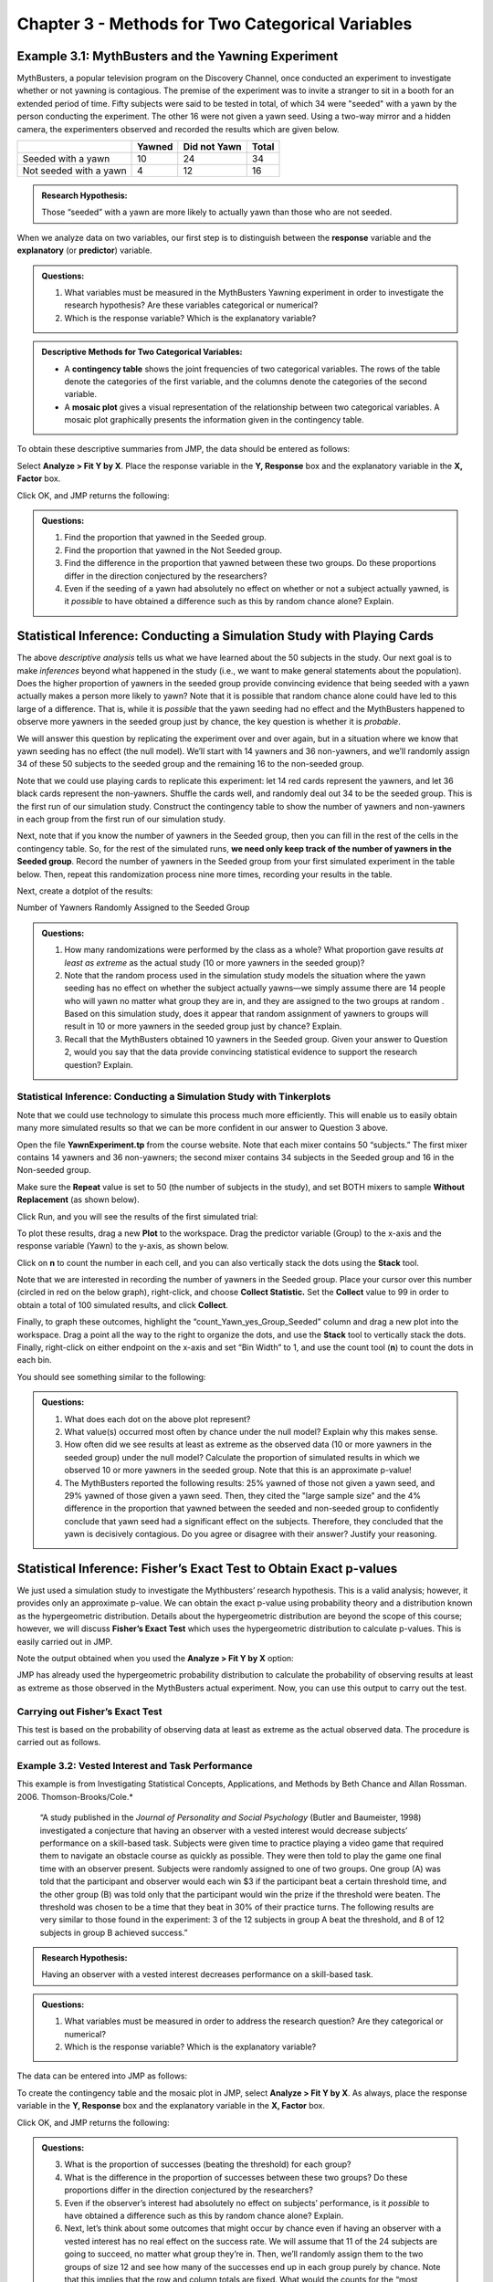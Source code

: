 Chapter 3 - Methods for Two Categorical Variables
=================================================

Example 3.1: MythBusters and the Yawning Experiment
---------------------------------------------------

MythBusters, a popular television program on the Discovery Channel, once
conducted an experiment to investigate whether or not yawning is
contagious. The premise of the experiment was to invite a stranger to
sit in a booth for an extended period of time. Fifty subjects were said
to be tested in total, of which 34 were "seeded" with a yawn by the
person conducting the experiment. The other 16 were not given a yawn
seed. Using a two-way mirror and a hidden camera, the experimenters
observed and recorded the results which are given below.

+--------------------------+----------+----------------+---------+
|                          | Yawned   | Did not Yawn   | Total   |
+==========================+==========+================+=========+
| Seeded with a yawn       | 10       | 24             | 34      |
+--------------------------+----------+----------------+---------+
| Not seeded with a yawn   | 4        | 12             | 16      |
+--------------------------+----------+----------------+---------+

.. admonition:: Research Hypothesis: 

   Those “seeded” with a yawn are more likely to actually yawn than those who are not seeded.

When we analyze data on two variables, our first step is to distinguish
between the **response** variable and the **explanatory** (or
**predictor**) variable.

.. glossary::

    Response variable: 
         The **response variable** is the outcome variable on which comparisons are made.
    Explanatory (or Predictor) variable:
         The **expanatory variable** defines the groups to be compared.


.. admonition:: Questions:

    1. What variables must be measured in the MythBusters Yawning experiment
       in order to investigate the research hypothesis? Are these variables
       categorical or numerical?

    2. Which is the response variable? Which is the explanatory variable?

.. admonition:: Descriptive Methods for Two Categorical Variables:

      - A **contingency table** shows the joint frequencies of two categorical
        variables. The rows of the table denote the categories of the first
        variable, and the columns denote the categories of the second variable.

      - A **mosaic plot** gives a visual representation of the relationship
        between two categorical variables. A mosaic plot graphically presents
        the information given in the contingency table.

To obtain these descriptive summaries from JMP, the data should be
entered as follows:

|image300|

Select **Analyze > Fit Y by X**. Place the response variable in the **Y,
Response** box and the explanatory variable in the **X, Factor** box.

|image301|

Click OK, and JMP returns the following:

+----+------------+
|    | |image302|   |
+====+============+
+----+------------+

.. admonition:: Questions:

    1. Find the proportion that yawned in the Seeded group.

    2. Find the proportion that yawned in the Not Seeded group.

    3. Find the difference in the proportion that yawned between these two
       groups. Do these proportions differ in the direction conjectured by
       the researchers?

    4. Even if the seeding of a yawn had absolutely no effect on whether or
       not a subject actually yawned, is it *possible* to have obtained a
       difference such as this by random chance alone? Explain.

Statistical Inference: Conducting a Simulation Study with Playing Cards
-----------------------------------------------------------------------

The above *descriptive analysis* tells us what we have learned about
the 50 subjects in the study. Our next goal is to make *inferences*
beyond what happened in the study (i.e., we want to make general
statements about the population). Does the higher proportion of
yawners in the seeded group provide convincing evidence that being
seeded with a yawn actually makes a person more likely to yawn? Note
that it is possible that random chance alone could have led to this
large of a difference. That is, while it is *possible* that the yawn
seeding had no effect and the MythBusters happened to observe more
yawners in the seeded group just by chance, the key question is
whether it is *probable*.

We will answer this question by replicating the experiment over and
over again, but in a situation where we know that yawn seeding has no
effect (the null model). We’ll start with 14 yawners and 36
non-yawners, and we’ll randomly assign 34 of these 50 subjects to the
seeded group and the remaining 16 to the non-seeded group.

Note that we could use playing cards to replicate this experiment:
let 14 red cards represent the yawners, and let 36 black cards
represent the non-yawners. Shuffle the cards well, and randomly deal
out 34 to be the seeded group. This is the first run of our
simulation study. Construct the contingency table to show the number
of yawners and non-yawners in each group from the first run of our
simulation study.

|image3044|

Next, note that if you know the number of yawners in the Seeded group,
then you can fill in the rest of the cells in the contingency table. So,
for the rest of the simulated runs, **we need only keep track of the
number of yawners in the Seeded group**. Record the number of yawners in
the Seeded group from your first simulated experiment in the table
below. Then, repeat this randomization process nine more times,
recording your results in the table.

|image3045|

Next, create a dotplot of the results:

|image3046|

Number of Yawners Randomly Assigned to the Seeded Group

.. admonition:: Questions:

    1. How many randomizations were performed by the class as a whole? What
       proportion gave results *at least as extreme* as the actual study (10
       or more yawners in the seeded group)?

    2. Note that the random process used in the simulation study models the
       situation where the yawn seeding has no effect on whether the subject
       actually yawns—we simply assume there are 14 people who will yawn no
       matter what group they are in, and they are assigned to the two
       groups at random . Based on this simulation study, does it appear
       that random assignment of yawners to groups will result in 10 or more
       yawners in the seeded group just by chance? Explain.

    3. Recall that the MythBusters obtained 10 yawners in the Seeded group.
       Given your answer to Question 2, would you say that the data provide
       convincing statistical evidence to support the research question?
       Explain.

Statistical Inference: Conducting a Simulation Study with Tinkerplots
+++++++++++++++++++++++++++++++++++++++++++++++++++++++++++++++++++++

Note that we could use technology to simulate this process much more
efficiently. This will enable us to easily obtain many more simulated
results so that we can be more confident in our answer to Question 3
above.

Open the file **YawnExperiment.tp** from the course website. Note that
each mixer contains 50 “subjects.” The first mixer contains 14 yawners
and 36 non-yawners; the second mixer contains 34 subjects in the Seeded
group and 16 in the Non-seeded group.

Make sure the **Repeat** value is set to 50 (the number of subjects in
the study), and set BOTH mixers to sample **Without Replacement** (as
shown below).

|image304|

Click Run, and you will see the results of the first simulated trial:

|image305|

To plot these results, drag a new **Plot** to the workspace. Drag the
predictor variable (Group) to the x-axis and the response variable
(Yawn) to the y-axis, as shown below.

|image306|

Click on **n** to count the number in each cell, and you can also
vertically stack the dots using the **Stack** tool.

Note that we are interested in recording the number of yawners in the
Seeded group. Place your cursor over this number (circled in red on the
below graph), right-click, and choose **Collect Statistic.** Set the
**Collect** value to 99 in order to obtain a total of 100 simulated
results, and click **Collect**.

|image307|

Finally, to graph these outcomes, highlight the
“count\_Yawn\_yes\_Group\_Seeded” column and drag a new plot into the
workspace. Drag a point all the way to the right to organize the dots,
and use the **Stack** tool to vertically stack the dots. Finally,
right-click on either endpoint on the x-axis and set “Bin Width” to 1,
and use the count tool (**n**) to count the dots in each bin.

You should see something similar to the following:

|image308|

.. admonition:: Questions:

    1. What does each dot on the above plot represent?

    2. What value(s) occurred most often by chance under the null model?
       Explain why this makes sense.

    3. How often did we see results at least as extreme as the observed data
       (10 or more yawners in the seeded group) under the null model?
       Calculate the proportion of simulated results in which we observed 10
       or more yawners in the seeded group. Note that this is an approximate
       p-value!

    4. The MythBusters reported the following results: 25% yawned of those
       not given a yawn seed, and 29% yawned of those given a yawn seed.
       Then, they cited the "large sample size" and the 4% difference in the
       proportion that yawned between the seeded and non-seeded group to
       confidently conclude that yawn seed had a significant effect on the
       subjects. Therefore, they concluded that the yawn is decisively
       contagious. Do you agree or disagree with their answer? Justify your
       reasoning.

Statistical Inference: Fisher’s Exact Test to Obtain Exact p-values
-------------------------------------------------------------------

We just used a simulation study to investigate the Mythbusters’
research hypothesis. This is a valid analysis; however, it provides
only an approximate p-value. We can obtain the exact p-value using
probability theory and a distribution known as the hypergeometric
distribution. Details about the hypergeometric distribution are
beyond the scope of this course; however, we will discuss **Fisher’s
Exact Test** which uses the hypergeometric distribution to calculate
p-values. This is easily carried out in JMP.

Note the output obtained when you used the **Analyze > Fit Y by X**
option:

|image309|

JMP has already used the hypergeometric probability distribution to
calculate the probability of observing results at least as extreme as
those observed in the MythBusters actual experiment. Now, you can use
this output to carry out the test.

Carrying out Fisher’s Exact Test
++++++++++++++++++++++++++++++++

This test is based on the probability of observing data at least as
extreme as the actual observed data. The procedure is carried out as
follows.

|image3047|

Example 3.2: Vested Interest and Task Performance
+++++++++++++++++++++++++++++++++++++++++++++++++

This example is from Investigating Statistical Concepts, Applications,
and Methods by Beth Chance and Allan Rossman. 2006.
Thomson-Brooks/Cole.*

    “A study published in the *Journal of Personality and Social Psychology*
    (Butler and Baumeister, 1998) investigated a conjecture that having an
    observer with a vested interest would decrease subjects’ performance on
    a skill-based task. Subjects were given time to practice playing a video
    game that required them to navigate an obstacle course as quickly as
    possible. They were then told to play the game one final time with an
    observer present. Subjects were randomly assigned to one of two groups.
    One group (A) was told that the participant and observer would each win
    $3 if the participant beat a certain threshold time, and the other group
    (B) was told only that the participant would win the prize if the
    threshold were beaten. The threshold was chosen to be a time that they
    beat in 30% of their practice turns. The following results are very
    similar to those found in the experiment: 3 of the 12 subjects in group
    A beat the threshold, and 8 of 12 subjects in group B achieved success.”

|image3048|

.. admonition:: Research Hypothesis: 

    Having an observer with a vested interest decreases performance on a skill-based task.

.. admonition:: Questions:

    1. What variables must be measured in order to address the research
       question? Are they categorical or numerical?

    2. Which is the response variable? Which is the explanatory variable?

The data can be entered into JMP as follows:

|image3010|

To create the contingency table and the mosaic plot in JMP, select
**Analyze > Fit Y by X**. As always, place the response variable in
the **Y, Response** box and the explanatory variable in the **X,
Factor** box.

|image3011|

Click OK, and JMP returns the following:

|image3049|

.. admonition:: Questions:

    3. What is the proportion of successes (beating the threshold) for each
       group?

    4. What is the difference in the proportion of successes between these
       two groups? Do these proportions differ in the direction conjectured
       by the researchers?

    5. Even if the observer’s interest had absolutely no effect on subjects’
       performance, is it *possible* to have obtained a difference such as
       this by random chance alone? Explain.

    6. Next, let’s think about some outcomes that might occur by chance even
       if having an observer with a vested interest has no real effect on
       the success rate. We will assume that 11 of the 24 subjects are going
       to succeed, no matter what group they’re in. Then, we’ll randomly
       assign them to the two groups of size 12 and see how many of the
       successes end up in each group purely by chance. Note that this
       implies that the row and column totals are fixed. What would the
       counts for the “most extreme” table look like in this case? That is,
       what possible outcome would give us the most convincing evidence in
       support of the research hypothesis?

    |image3012|

    7. Give a few more examples of tables that are *more extreme* than the
       observed data but not *as extreme* as the “most extreme” table shown
       above.

    +-------------+-------------+-------------+
    | |image3013|   | |image3014|   | |image3015|   |
    +=============+=============+=============+
    +-------------+-------------+-------------+

Keep in mind that a p-value is always the probability of seeing
results at least as extreme as the observed data. So, JMP uses what is
known as the hypergeometric distribution to find the probability of
seeing the observed data table and EACH table that is more extreme,
assuming that there is no difference in the two groups being compared.
The sum of these probabilities is the p-value from Fisher’s exact
test.

Fisher’s Exact Test to Obtain Exact p-values
____________________________________________

|image3050|


Example 3.3: Claritin and Nervousness
+++++++++++++++++++++++++++++++++++++

An advertisement by the Schering Corporation in 1999 for the allergy
drug Claritin mentioned that in a pediatric randomized clinical trial,
symptoms of nervousness were shown by 4 of 188 patients on Claritin
and 2 of 262 patients taking a placebo.

.. admonition:: Research Hypothesis: 

    The proportion who experience nervousness is *greater* for those who take Claritin than for those who take the placebo.

The data can be found in the file **Claritin.JMP**.

|image3017|

.. admonition:: Questions:

    1. What variables must be measured in order to address the research
       hypothesis?

    2. Which is the response variable? Which is the explanatory variable?

    3. Fill in the following contingency table based on the data table from
       JMP.

    |image3051|

    4. Find the proportion that experience nervousness in each group.

Next, use JMP to carry out Fisher’s Exact Test for these data.

|image3052|

Observational Studies vs. Designed Experiments
++++++++++++++++++++++++++++++++++++++++++++++

Reconsider the “Vested Interest and Task Performance” example.  Fisher’s exact
test provided evidence that the proportion of successes was in fact smaller for
the vested interest group (p-value = .0498). Now, the question is this: can we
conclude that having a vested interest really is the *cause* of the decreased
performance?

The answer to this question lies in whether the experiment itself was a
designed experiment or an observational study.


.. glossary:: 

    Observational Study
        An ***observational study*** involves collecting and analyzing data *without randomly* assigning treatments to experimental units.
    Designed Experiment
        On the other hand, in a ***designed experiment***, a treatment is *randomly* imposed on individual subjects in order to observe whether the treatment causes a change in the response.

.. admonition:: Key statistical idea:

    The random assignment of treatments used by researchers in a designed
    experiment should balance out between the treatment groups any other factors
    that might be related to the response variable. Therefore, designed
    experiments *can* be used to establish a cause-and-effect relationship (as
    long as the p-value is small).

    On the other hand, observational studies establish only that an association
    exists between the predictor and response variable. With observational
    studies, it is always possible that there are other lurking variables not
    controlled for in the study that may be impacting the response. Since we
    can’t be certain these other factors are balanced out between treatment
    groups, it is possible that these other factors could explain the difference
    between treatment groups.

Note that the “Vested Interest and Task Performance” study is an example
of a designed experiment since participants were randomly assigned to
the two groups. We were trying to show that having a vested interest
*caused* a decreased task performance. The small p-value rules out
observing the decreased performance in the vested interest group simply
by chance, and the randomization of subjects to treatment groups should
have balanced out any other factors that might explain the difference.
So, the most likely explanation left is that having a vested interest
really is the cause of the decreased task performance.

Example 3.4: Alcoholism and Depression
++++++++++++++++++++++++++++++++++++++

Past research has suggested a high rate of alcoholism in families of patients
with primary unipolar depression. A study of 210 families of females with
primary unipolar depression found that 89 had alcoholism present. A set of 299
control families found 94 present.

.. admonition:: Research Hypothesis: 

    The proportion of families afflicted by alcoholism *differs* depending on whether or not the female in the family had primary unipolar depression.

The data can be found in the file **Depression.JMP**:

|image3018|

To analyze these data, choose **Analyze > Fit Y by X.**

|image3019|

.. admonition:: Questions:

    1. Which is the response variable?

    2. Which is the explanatory variable?

The JMP output is shown below:

|image3020|

|image3021|

.. admonition:: Questions:

    1. Identify the proportion of families with alcoholism in both groups.

    2. Is there evidence that the proportion of families afflicted by
       alcoholism *differs* depending on whether or not the female in the
       family had primary unipolar depression? Use the JMP output to answer
       this question.

    3. Can we say that a female having unipolar depression *causes*
       alcoholism in her family? Explain your reasoning.

Chi-Square Test (Alternative to Fisher’s Exact Test)
----------------------------------------------------

Fisher’s exact test from the previous section can be used for either
upper-tailed, lower-tailed, or two-tailed hypothesis tests for differences in
two proportions. The *Chi-square test* is another procedure we can use to test
for differences between two proportions.  However, this procedure can be used
for **ONLY TWO-SIDED TESTS**!  Consider the data from Example 4.4.

    | H\ :sub:`0`: The proportion of families afflicted by alcoholism is
      the same regardless of whether or
    | not the female in the family suffers from primary unipolar
      depression.

    | H\ :sub:`a`: The proportion of families afflicted by alcoholism
      *differs* depending on whether or not
    | the female in the family suffers from primary unipolar depression.

With the chi-square test, the evidence from our sample will consist of a
*test statistic*, which for this test is given as follows:

.. math::

   \mathrm{Test\,Statistic} = \sum \frac{\left(\mathrm{Observed} - \mathrm{Expected}\right)^2}{\mathrm{Expected}}

.. admonition:: Question: 

    Where do we get the expected counts?

    |image3053|

We can also use JMP to calculate the expected counts, deviances, and
cell contributions to find the test statistic:

|image3022|

.. math::

   \mathrm{Test\,Statistic} = \sum \frac{\left(\mathrm{Observed} - \mathrm{Expected}\right)^2}{\mathrm{Expected}}=

.. admonition:: Questions:

    1. What does it mean when the test statistic is “large”?

    2. At what point does the test statistic provide evidence to support our
       research question?

Find the p-value:
+++++++++++++++++

Recall that the Chi-Square test uses a distribution known as the
chi-square (χ:sup:`2`) distribution. The chi-square distribution
takes on only positive numbers and is a continuous distribution. In
addition, this distribution is indexed by its degrees of freedom (or
df). For this test, this is given by df = (r - 1)(c - 1). When the
null hypothesis is true, the test-statistic follows the chi-square
distribution with df = (r - 1)(c - 1). .

The following graph shows the chi-square distribution with df = 1.
The p-value is found by plotting the chi-square test statistic on
the x-axis and calculating the area under the curve above the test
statistic.

+-------------+----+
| |image3023|   |    |
+=============+====+
+-------------+----+

Note that the output for the chi-square test automatically appears when
you select **Analyze > Fit Y by X.**

|image3054|

.. admonition:: Assumptions behind the Chi-Square Test:

    The chi-square test for independence may be inappropriate for tables with
    very small expected cell frequencies. One rule of thumb suggests that most
    of the expected cell frequencies in the table should be 5 or more;
    otherwise, the chi-square approximation may not be reliable. JMP and most
    other statistical software packages will warn you when the results of the
    chi-square test are suspect.

    Also, each observation in the study can be classified into only one cell
    of the contingency table, and the observations must be independent.

Example 3.5: Mice and Tobacco Smoke
+++++++++++++++++++++++++++++++++++

Ten mice (6–8 weeks old) were randomly assigned to one of two groups;
five were exposed to simulated environmental tobacco smoke for 6 h/day,
5 days/week for 5 months. The other 5 mice were kept in clean air during
this time period. Then, all of the mice were allowed to recover for a
further 4 months in filtered air before being killed for analysis of
lung tumor incidence. The results are shown below.

+-----------+---------+------------+
|           | Tumor   | No tumor   |
+===========+=========+============+
| Treated   | 5       | 0          |
+-----------+---------+------------+
| Control   | 2       | 3          |
+-----------+---------+------------+

.. admonition:: Research hypothesis: 

    The proportion of mice that develop a lung tumor differs between those exposed to tobacco smoke and the control group.

**Step 1: Convert the Research Hypothesis into H\ :sub:`o` and H\ :sub:`a`.**

    H\ :sub:`0`: The proportion of mice that develop a lung tumor when
    exposed to tobacco does not differ from the proportion that develop
    a lung tumor when not exposed to tobacco.

    H\ :sub:`a`: The proportion of mice that develop a lung tumor
    differs between those exposed to tobacco smoke and those not
    exposed.

    Equivalently, we can state the hypotheses as follows:

    H\ :sub:`0`:

    H\ :sub:`a`:

**Step 2: Find the p-value for the data.**

    |image3024|

    p-value from Fisher’s exact test: \_\_\_\_\_\_\_\_\_\_\_\_\_

    p-value from Chi-Square test: \_\_\_\_\_\_\_\_\_\_\_\_\_

.. admonition:: Keep the assumptions behind the chi-square test in mind:

    The chi-square test for independence may be inappropriate for tables with
    very small expected cell frequencies. One rule of thumb suggests that most
    of the expected cell frequencies in the table should be 5 or more;
    otherwise, the chi-square approximation may not be reliable.

    Also, each observation in the study can be classified into only one cell of
    the contingency table, and the observations must be independent.


.. admonition:: Questions:

    1. Do the assumptions behind the chi-square test appear to be met?
       Explain.

    2. Which test should we use – Fisher’s exact or Chi-square? Explain.

**Step 3: Write a conclusion addressing the original research hypothesis.**

Confidence Interval for the Difference in Proportions
-----------------------------------------------------

Recall our conclusion from Example 3.4 after conducting a hypothesis
test: “We have evidence the proportion of families afflicted by
alcoholism differs depending on whether or not the female in the family
had primary unipolar depression.” The next natural question is as
follows: how large is the difference in these proportions?

We can start by finding the difference in these proportions obtained
from the sample:

-  :math:`\hat{\pi}_{\mathrm{Alcoholism|Depression}}` =

-  :math:`\hat{\pi}_{\mathrm{Alcoholism|Control}}` =

-  :math:`\hat{\pi}_{\mathrm{Alcoholism|Depression}}` - :math:`\hat{\pi}_{\mathrm{Alcoholism|Control}}` =

.. admonition:: Task

    Interpret this difference in the sample proportions:

Next, note that when discussing the results of the Alcoholism and
Depression example, we want to make conclusions that allow us to compare
the alcoholism rate in the POPULATION of families of all females
affected by depression versus those who are not. The difference we just
calculated describes the size of the difference in the proportions
obtained in our SAMPLE. To generalize these results to the population,
we must calculate a confidence interval for the risk difference.

To find the confidence interval of interest for the previous example, we
need the following.

Let :math:`\hat{\pi}_1 = \hat{\pi}_{\mathrm{Alcoholism\,Depression}}` 
and :math:`\hat{\pi}_2 = \hat{\pi}_{\mathrm{Alcoholism\|Control}}` .

1. An **ESTIMATE** of the difference in the two proportions (i.e., the risk
   difference): 

   .. math:: \hat{\pi}_1 - \hat{\pi}_2

2. An appropriate **QUANTILE**:

    This confidence interval requires quantiles from the standard normal
    distribution which will vary depending on the level of confidence.

    +-----------------------+---------+--------+--------+
    | Level of Confidence   | 90%     | 95%    | 99%    |
    +=======================+=========+========+========+
    | z-Quantile            | 1.645   | 1.96   | 2.58   |
    +-----------------------+---------+--------+--------+

    For a 95% confidence interval, z-Quantile =

3. The **STANDARD DEVIATION OF THE ESTIMATE** (i.e., the standard error):

    The standard deviation of the difference between two proportions
    is calculated as follows.
    
    .. math::

        \sqrt{\frac{\hat{\pi}_1(1-\hat{\pi}_1)}{n_1} +\frac{\hat{\pi}_2(1-\hat{\pi}_2)}{n_2}} 

The 95% confidence interval for the risk difference is then calculated
as follows:
   .. math:: \hat{\pi}_1 - \hat{\pi}_2 \pm 1.96\sqrt{\frac{\hat{\pi}_1(1-\hat{\pi}_1)}{n_1} +\frac{\hat{\pi}_2(1-\hat{\pi}_2)}{n_2}} 

Note that we could have also reversed the order of the proportions
when finding the difference:
   .. math:: \hat{\pi}_2 - \hat{\pi}_1 = \hat{\pi}_{\mathrm{Alcoholism|Control}} - \hat{\pi}_{\mathrm{Alcoholism|Depression}} 

The 95% confidence interval for the risk difference is then calculated
as follows:
   .. math:: \hat{\pi}_2 - \hat{\pi}_1 \pm 1.96\sqrt{\frac{\hat{\pi}_1(1-\hat{\pi}_1)}{n_1} +\frac{\hat{\pi}_2(1-\hat{\pi}_2)}{n_2}} 

.. admonition:: Guidelines for Interpreting a Confidence Interval for a Difference in Proportions:

    1. Check whether zero falls in the interval or not. If it does, it is
       *plausible* (but not proof!) that the two proportions are equal.

    2. If all values in a 95% confidence interval for :math:`\pi_1 - \pi_2`
       are positive, then you can infer that :math:`\pi_1 > \pi_2`
       interval tells you how much bigger (with 95% certainty) :math:`\pi_1`
       is.  Similarly, if all values in a confidence interval for :math:`\pi_1 - \pi_2`
       are negative, then you can infer that :math:`\pi_1 < \pi_2`.
       The interval tells you how much bigger :math:`\pi_2` is.

    |image3055|

.. admonition:: Questions:

    1. Interpret the 95% confidence interval for the difference in
       proportions in this problem.

    2. Does this confidence interval agree with the results of the
       hypothesis test? Explain.

Example 3.6: Gender and Health Insurance
++++++++++++++++++++++++++++++++++++++++

In 2010, the U.S. Congress passed the historic health care reform bill
that will provide some type of coverage for the 32 million Americans
currently without health care insurance. Prior to this, several studies
were carried out to investigate how widespread the lack of medical
coverage really was and to determine which segments of the population
were most at risk. One such study compared the proportion of uninsured
across gender using data from the U.S. Census Bureau *Current Population
Survey*, and the results are shown below.

+----------+-------------+-----------+-----------+
|          | Uninsured   | Insured   | Total     |
+==========+=============+===========+===========+
| Female   | 21,131      | 132,257   | 153,388   |
+----------+-------------+-----------+-----------+
| Male     | 25,208      | 122,886   | 148,094   |
+----------+-------------+-----------+-----------+

.. admonition:: Questions:

    1. Find the proportion of females that are uninsured.

    2. Find the proportion of males that are uninsured.

    3. Find the difference in the sample proportions.

    4. Find a 95% confidence interval for this difference.

    5. Interpret the confidence interval from the previous question.

Example 3.7: Adoption and Suicide Attempts
++++++++++++++++++++++++++++++++++++++++++

In September of 2013, researchers from the University of Minnesota
published a study in the journal *Pediatrics.* This study was described
in a *Fox News* article titled “Adopted teens may be at higher risk of
suicide.” This article described the results as follows:

    [The researchers] examined data from an existing University of
    Minnesota study of 692 adopted children and 540 non-adopted siblings in
    Minnesota… All of the adopted kids, who were between 11 and 21 years old
    during the study period, had been taken in by their families before age
    two. Almost three quarters of the adopted children were born abroad,
    most of the foreign-born children were from `South
    Korea <http://www.reuters.com/places/south-korea>`__ and 60 percent of
    those were girls. At the beginning of the study, and again about three
    years later, the researchers asked participating families if the
    children had made a suicide attempt. Over the three years of the study,
    56 children attempted suicide at least once, according to the family
    members' reports. Of those kids, 47 were adopted and nine were not
    adopted.

.. admonition:: Questions:

    1. Create a table of counts based on the data obtained in this study:

    +---------------+-------------------+----------------------+------------+
    |               | Suicide Attempt   | No Suicide Attempt   | *Totals*   |
    +===============+===================+======================+============+
    | Adopted       |                   |                      |            |
    +---------------+-------------------+----------------------+------------+
    | Not adopted   |                   |                      |            |
    +---------------+-------------------+----------------------+------------+
    | *Totals*      |                   |                      |            |
    +---------------+-------------------+----------------------+------------+

    2. Find the proportion of adopted children that attempted suicide.

    3. Find the proportion of non-adopted children that attempted suicide.

    4. Find and interpret a 95% confidence interval for the difference in
       proportions.

Calculating Risks and the Relative Risk
---------------------------------------

The confidence interval calculated above helps us to quantify the
discrepancy in the proportion of adopted versus non-adopted that had
attempted suicide. We could also measure the amount of discrepancy
between these two proportions based on something called **relative
risk**. This involves taking the *ratio* of the two proportions instead
of the *difference*.

Note that in the previous example, our estimate of the *proportion* of
adopted children that had attempted suicide could be viewed as an
estimate of the *probability* of an adopted child attempting suicide
(the same could be said for the non-adopted group). When we calculate
the probability of an adverse event, we sometimes refer to this
probability as a **risk**.

For example, we can calculate the **risk** of attempting suicide for
both groups in this study as follows:

+---------------+-------------------+----------------------+---------+
|               | Suicide Attempt   | No Suicide Attempt   | Total   |
+===============+===================+======================+=========+
| Adopted       | 47                | 645                  | 692     |
+---------------+-------------------+----------------------+---------+
| Not adopted   | 9                 | 531                  | 540     |
+---------------+-------------------+----------------------+---------+

-  Risk of attempting suicide for the Adopted group =

-  Risk of attempting suicide for the Not Adopted group =

The **relative risk** (also called the risk ratio) is then computed as
follows:

.. math:: \mathrm{Relative\,Risk} = \frac{\hat{\pi}_{\mathrm{Suicide|Adopted}}}{\hat{\pi}_{\mathrm{Suicide|Not\,Adopted}}}

.. note:: 

    1. We interpret this number by saying that in this study, the risk of
       suicide attempt for adopted children was \_\_\_\_\_\_ times as
       large as the risk of suicide attempt for children who were not
       adopted. In other words, adopted children were \_\_\_\_\_\_ times
       as likely to attempt suicide as were non-adopted children.

    2. A relative risk value of 1.0 is the reference value for making
       comparisons. That is, a relative risk of 1.0 says that there is
       no difference in the two proportions of interest.

    3. When you are interpreting a relative risk, you MUST consider which
       value you have in the numerator. For example, we could have also
       calculated the relative risk as follows:

       .. math:: \mathrm{Relative\,Risk} = \frac{\hat{\pi}_{\mathrm{Suicide|Not\,Adopted}}}{\hat{\pi}_{\mathrm{Suicide|Adopted}}}

       How would we interpret this value?

Calculating Odds and the Odds Ratio
-----------------------------------

Another quantity that is often used to describe differences in
categorical outcomes between groups is the *odds ratio*. This ratio is
used more commonly in practice than the relative risk ratio; however, it
is more difficult to interpret and is sometimes harder to understand.

Before computing an odds ratio, we first need to compute the *odds* for
both groups:

.. glossary::

    Odds 
        Consider our Adoption and Suicide Attempt example. For each
        group (Adopted and Not Adopted), the **odds** of attempting suicide is
        computed as the number of subjects in that group that attempted suicide
        divided by the number in that group that did not attempt suicide.

Recall the contingency table for this example.

+---------------+-------------------+----------------------+---------+
|               | Suicide Attempt   | No Suicide Attempt   | Total   |
+===============+===================+======================+=========+
| Adopted       | 47                | 645                  | 692     |
+---------------+-------------------+----------------------+---------+
| Not adopted   | 9                 | 531                  | 540     |
+---------------+-------------------+----------------------+---------+


Find the odds of attempting suicide for both groups:

-  Odds of Attempting Suicide in the Adopted Group:

.. math::

   \frac{\mathrm{Number\,that\,attempted\,Suicide\,in\,the\,Adopted\,Group}}
        {\mathrm{Number\,that\,DID\,NOT\,attempted\,Suicide\,in\,the\,Adopted\,Group}}=

-  Odds of Attempting Suicide in the Non-adopted Group:

.. math::

   \frac{\mathrm{Number\,that\,attempted\,Suicide\,in\,the\,Nonadopted\,Group}}
        {\mathrm{Number\,that\,DID\,NOT\,attempted\,Suicide\,in\,the\,Nonadopted\,Group}}=

The **odds ratio** is then simply the ratio of the odds for the two
groups:

.. math::

   \mathrm{Odds\,Ratio} = \frac{\mathrm{Odds\,of\,attempting\,Suicide\,in\,the\,Adopted\,Group}}
        {\mathrm{Odds\,of\,attempting\,Suicide\,in\,the\,Nonadopted\,Group}}

We interpret this quantity by saying that in this study, the odds of
attempting suicide were about \_\_\_\_\_\_\_\_ times as high for adopted
children as for non-adopted children.

We could also have calculated the odds ratio as follows:

.. math::

   \mathrm{Odds\,Ratio} = \frac
        {\mathrm{Odds\,of\,attempting\,Suicide\,in\,the\,Nonadopted\,Group}}
        {\mathrm{Odds\,of\,attempting\,Suicide\,in\,the\,Adopted\,Group}}

How would we interpret this value?

.. admonition:: Comments:

    1. An odds ratio of 1.0 implies that there is no observable difference
       between the two odds. This is always the reference value!

    2. Odds ratios are often used in health care experiments when we want to
       determine how much more likely a subject is to develop a disease
       when they have some risk factor as opposed to not having that
       risk factor. In a *retrospective study (*\ also called a
       *case-control study)*, samples are drawn from those who have the
       disease and those who do not. It is then determined whether each
       subject has the risk factor. In this type of study, the relative
       risk cannot be estimated because the study design does not allow
       us to estimate the probability of the disease for those with or
       for those without the risk factor (see the Example 3.8 for
       clarification on this). So, we must use the odds ratio instead of
       the relative risk for these studies. This is why statisticians
       put so much emphasis on the odds ratio even though the relative
       risk is easier to understand and interpret.

    3. If the probability of the outcome under study in the general
       population is very low, then the odds ratio is typically close to
       the relative risk and can thus be used as an *estimate* of the
       relative risk (see Example 3.9 for clarification on this). ***

Example 3.8: Smoking and Lung Cancer
++++++++++++++++++++++++++++++++++++

The data in the contingency table shown below are the results of a
case-control study published back in 1950 (this was one of the first
studies linking smoking to lung cancer). Note that in this study, the
researchers found one control subject for every case of lung cancer in
their study.

.. admonition:: Source: 

    Doll and Hill, British Medical Journal, 1950, p. 739-748.

+----------------+---------------------------+-----------------------------+---------+
|                | Cases (Had Lung Cancer)   | Controls (No Lung Cancer)   | Total   |
+================+===========================+=============================+=========+
| Smoked         | 688                       | 650                         | 1338    |
+----------------+---------------------------+-----------------------------+---------+
| Never Smoked   | 21                        | 59                          | 80      |
+----------------+---------------------------+-----------------------------+---------+
| Total          | 709                       | 709                         | 1418    |
+----------------+---------------------------+-----------------------------+---------+

.. admonition:: Questions:

    1. Even though it is not appropriate to calculate relative risk of
       having lung cancer with this case-control study, do this for
       illustrative purposes only.

    2. Calculate the odds ratio for having lung cancer.

Now, suppose that the researchers had found two control subjects for
every case and that the results were as shown below.

+----------------+---------------------------+-----------------------------+---------+
|                | Cases (Had Lung Cancer)   | Controls (No Lung Cancer)   | Total   |
+================+===========================+=============================+=========+
| Smoked         | 688                       | 1300                        | 1988    |
+----------------+---------------------------+-----------------------------+---------+
| Never Smoked   | 21                        | 118                         | 139     |
+----------------+---------------------------+-----------------------------+---------+
| Total          | 709                       | 1418                        | 2127    |
+----------------+---------------------------+-----------------------------+---------+

.. admonition:: Questions:

    3. Once again, calculate the relative risk of having lung cancer with
       this case-control study, even though it is not appropriate.

    4. Compare your answers to Questions 1 and 3 from above and use them to
       explain why it is not appropriate to calculate relative risk with
       case-control studies.

    5. Calculate the odds ratio for having lung cancer. How does this
       answer compare to your
       answer to Question 2 from above?

Example 3.9: When is the Relative Risk Close to the Odds Ratio?
+++++++++++++++++++++++++++++++++++++++++++++++++++++++++++++++

Consider the following hypothetical example comparing survival rates
between two groups.

+-----------+------------+--------+---------+
|           | Survived   | Died   | Total   |
+===========+============+========+=========+
| Group A   | 98         | 2      | 100     |
+-----------+------------+--------+---------+
| Group B   | 99         | 1      | 100     |
+-----------+------------+--------+---------+

.. admonition:: Questions:

    1. Compute the relative risk of death.

    2. Compute the odds ratio for death.

    3. What do you notice about the overall probability of death? In this
       case, how close are the relative risk and the odds ratios?

Now, suppose the results were as shown below, instead.

+-----------+------------+--------+---------+
|           | Survived   | Died   | Total   |
+===========+============+========+=========+
| Group A   | 25         | 75     | 100     |
+-----------+------------+--------+---------+
| Group B   | 75         | 25     | 100     |
+-----------+------------+--------+---------+

.. admonition:: Questions:

    1. Compute the relative risk of death.

    2. Compute the odds ratio for death.

    3. What do you notice about the overall probability of death? In this
       case, how close are the relative risk and the odds ratios?

Relative Risk and Odds Ratios in JMP
------------------------------------

To discuss the calculation of the relative risk and the odds ratio in
JMP, let’s once again consider the Adoption and Suicide Attempt
example. The data should be entered in JMP as follows.

|image3025|

In JMP, select **Analyze > Fit Y by X** and enter the following:

|image3026|

Click OK. On the output that appears, click on the red drop-down arrow
next to **Contingency Analysis…** and select **Relative Risk**.

|image3027|

Enter the following and click OK.

|image3028|

JMP returns the following:

|image3029|

If you also ask for the **Odds Ratio** from this red drop-down arrow,
JMP returns this quantity:

|image3030|

Note that JMP is by default computing the odds of NOT attempting suicide
since this column appears first in the contingency table. It is then
computing the odds ratio with the Adopted Group in the numerator, since
this row appears first in the table.

|image3031|

After re-ordering the columns for the *Suicide Attempt?* variable we
obtain the following:

|image3032|

|image3033|

.. admonition:: Questions:

    1. Verify that the relative risk and odds ratio shown match our
       calculations.

    2. Note that JMP gives a confidence interval for both the relative risk
       and the odds ratio. What would it imply if either of these confidence
       intervals was to include the value one? Explain.

Example 3.10: Importance of Considering Absolute Risk
+++++++++++++++++++++++++++++++++++++++++++++++++++++

In 1995, the UK Committee on Safety of Medicines issued a warning that
birth control pills increased the risk of life-threating blood clots.
The data on which these conclusions were drawn were very similar to the
following outcomes.

+---------------------------+------------------+---------------------+--------------+
| **Birth Control Pill?**   | **Blood Clot**   | **No Blood Clot**   | **Total**    |
+===========================+==================+=====================+==============+
| Yes                       | 2                | 6998                | **7000**     |
+---------------------------+------------------+---------------------+--------------+
| No                        | 1                | 6999                | **7000**     |
+---------------------------+------------------+---------------------+--------------+
| **Total**                 | **3**            | **13,997**          | **14,000**   |
+---------------------------+------------------+---------------------+--------------+

.. admonition:: Questions:

    1. Find the risk of blood clots for those using birth control pills.

    2. Find the risk of blood clots for those not using birth control pills.

    3. Find and interpret the relative risk.

    4. All of the headlines related to this study mentioned the “two-fold
       risk increase” or “100% risk increase” in blood clots because of the
       birth control pill. What do you suppose happened to the number of
       birth control users after these results were publicized? Are there
       any potential negative consequences to this? Explain.

    5. What do you suppose would have happened had patients also considered
       the absolute risk of blood clots for those using birth control pills?

Inferences for Comparing Two or More Proportions - Chi-Square Test of Independence
----------------------------------------------------------------------------------

In this section, we will once again discuss a hypothesis testing
procedure that uses the chi-square distribution. Specifically, this is
known as the *Chi-Square Test of Independence*.

Example 3.11: Support for Iraq War and Political Affiliation
++++++++++++++++++++++++++++++++++++++++++++++++++++++++++++

In March of 2003, the Pew Internet & American Life Project
commissioned Princeton Survey Research Associates to develop and carry
out a survey of what Americans thought about the recent war in Iraq.
Some of the results of this survey of over 1,400 American adults are
given in the JMP data file **IraqWar.JMP**. (*Source:* *McClave &
Sincich, Problem 13.33*)
Responses to the following questions were recorded:

1. Do you support or oppose the Iraq War?

2. Do you ever go online to access the Internet or World Wide Web?

3. Do you consider yourself a Republican, Democrat, or Independent?

4. In general, would you describe your political views as very
   conservative, conservative, moderate, liberal, or very liberal?

5. What is your race?

6. Do you live in a suburban, rural, or urban community?

.. admontion:: Research Question: 

    Is there a significant association between Support for the Iraq War and
    Political Affiliation?

Note that this investigation requires us to focus on only two of the
measured variables: *Support for the Iraq War* and *Political
Affiliation*. First, let’s summarize the data using JMP. Select
**Analyze > Fit Y by X** and enter the following:

|image3034|

JMP returns the contingency table and mosaic plot:

+----+-------------+
|    | |image3035|   |
+====+=============+
+----+-------------+

.. admonition:: Questions:

    1. What can you say about the association between Support for the Iraq
           War and Political Affiliation based on the data obtained in the
           sample?

    2. On the graphs below, sketch hypothetical examples of each of the following situations.

    |image3056|

Carrying out the chi-square test of independence:
+++++++++++++++++++++++++++++++++++++++++++++++++

.. admonition:: Assumptions behind the Chi-square Test:

    The chi-square test of independence may be inappropriate for tables with
    very small expected cell frequencies. One rule of thumb suggests that most
    of the expected cell frequencies in the table should be 5 or more;
    otherwise, the chi-square approximation may not be reliable. Also, all
    observations that are counted in the contingency table should be independent
    of each other.

**Step 1**: Convert the research question into :math:`H_0` and :math:`H_a`:

H\ :sub:`o`:

H\ :sub:`a`:

**Step 2**: Calculate a test statistic and p-value from the data.

.. math::

   \mathrm{Test\,Statistic} = \sum \frac{\left(\mathrm{Observed} - \mathrm{Expected}\right)^2}{\mathrm{Expected}}=

Observed counts:

|image3057|

Finding the expected counts:

|image3058|

Once we have the expected counts, we can calculate the test statistic as
follows:

.. math::

   \mathrm{Test\,Statistic} = \sum \frac{\left(\mathrm{Observed} - \mathrm{Expected}\right)^2}{\mathrm{Expected}}=

.. admonition:: Questions:

    1. What does it mean when the test statistic is “large”?

    2. At what point does the test statistic provide evidence to support our
       research question?

Finding the p-value:
++++++++++++++++++++

The Chi-Square test uses a distribution known as the chi-square :math:`\chi^2`
distribution.  The chi-square distribution takes on only positive numbers and is
a *continuous* distribution. In addition, this distribution is indexed by its
degrees of freedom (or df).  For this test, this is given by 

.. math:: df = (r - 1)(c - 1).

You can use the following function in EXCEL to find the p-value:
**=CHIDIST(test statistic, df).**

The following graph shows the chi-square distribution with df = 2.
The p-value is found by plotting the chi-square test statistic on
the x-axis and calculating the area under the curve above the test
statistic.

|image3036|

The output for the chi-square test is also given in the JMP output:

|image3059|

**Step 3**: Write a conclusion in the context of the problem

Finally, since we have determined that there is a significant
association between support for the Iraq war and political
affiliation, we can describe this relationship based on the patterns
displayed in the mosaic plot.

|image3037|

Chi-square Test of Independence versus Chi-square Test of Homogeneity
---------------------------------------------------------------------

In the context of our Iraq War example, some statisticians might
differentiate between these two versions of the chi-square test as
follows.

|image3060|

Note that the choice of homogeneity versus independence depends on
only the study design and that the phrasing of the research question
is slightly different between the two versions.
The actual study described here in Example 3.11 involved a single
random sample, so this is technically a chi-square test of
independence. If the researchers had taken separate random samples of
U.S. citizens from each political affiliation group, how would our
results have changed? The answer is… not much. We would have
calculated the chi-square test statistic in the same way, so we would
have obtained the same test statistic and the same p-value. Our
conclusion might have focused on there being a significant difference
in the proportion that supports the war across political affiliation
instead of focusing on there being a significant relationship between
the two variables, but the overall story would have remained the same.

Example 3.12: Opinions on Disciplining Children across Regions of U.S.
++++++++++++++++++++++++++++++++++++++++++++++++++++++++++++++++++++++

On September 16-17, 2014, an NBC News/Marist Poll surveyed a random
sample of 606 adults nationwide. Respondents were asked the following
question: “Do you think it is right or wrong for parents to discipline
their children by striking them - either with a paddle, switch, or
belt?”

The results were separated according to the Region of the U.S. in
which the respondent lived (Northeast, Midwest, South, or West). The
data are summarized in the following table.

+-------------+---------+---------+----------+------------+
|             | Right   | Wrong   | Unsure   | *Totals*   |
+=============+=========+=========+==========+============+
| Northeast   | 22      | 80      | 7        | 109        |
+-------------+---------+---------+----------+------------+
| Midwest     | 33      | 90      | 10       | 133        |
+-------------+---------+---------+----------+------------+
| South       | 114     | 96      | 14       | 224        |
+-------------+---------+---------+----------+------------+
| West        | 38      | 97      | 5        | 140        |
+-------------+---------+---------+----------+------------+
| *Totals*    | 207     | 363     | 36       | 606        |
+-------------+---------+---------+----------+------------+

.. admonition:: Research Question: 

    Is there a statistically significant association between *Region* and
    *Opinion on this Discipline Issue*?

First, since we don’t have access to the raw data, we can enter the data
from the contingency table into JMP as follows (see the file
**Discipline.jmp** posted on the course website).

|image3038|

We can then use the **Analyze > Fit Y by X** menu to obtain the desired
output:

|image3039|

**Step 1**: Convert the research question into :math:`H_0` and :math:`H_a`:

H\ :sub:`o`:

H\ :sub:`a`:

**Step 2**: Find the test statistic and p-value from the data.

|image3040|

.. note:: 

    The chi-square distribution with df = 6 is shown below. Do you see why the
    p-value is so small? 

|image3041|

**Step 3**: Write a conclusion in the context of the problem.

Finally, note that if we determine a significant relationship exists
between the two variables of interest, we should take the time to
describe this relationship.

|image3042|

Also, we can look at each cell’s contribution to the test statistic to
informally determine what is driving the significance of this
relationship:

|image3043|

.. |image300| image:: img/media/image1.png
   :width: 4.39583in
   :height: 1.87500in
.. |image301| image:: img/media/image2.png
   :width: 4.99386in
   :height: 2.68750in
.. |image302| image:: img/media/image4.png
   :width: 3.52083in
   :height: 2.53270in
.. |image303| image:: img/media/image5.png
   :width: 5.57292in
   :height: 0.50000in
.. |image304| image:: img/media/image6.png
   :width: 5.07739in
   :height: 4.50000in
.. |image305| image:: img/media/image7.png
   :width: 3.18750in
   :height: 2.69792in
.. |image306| image:: img/media/image8.png
   :width: 2.51042in
   :height: 2.52854in
.. |image307| image:: img/media/image9.png
   :width: 2.86458in
   :height: 2.91667in
.. |image308| image:: img/media/image10.png
   :width: 4.20833in
   :height: 2.17006in
.. |image309| image:: img/media/image11.png
   :width: 5.75000in
   :height: 2.45833in
.. |image3010| image:: img/media/image12.png
   :width: 3.15010in
   :height: 1.35321in
.. |image3011| image:: img/media/image13.png
   :width: 3.37500in
   :height: 1.86685in
.. |image3012| image:: img/media/image16.png
   :width: 1.94230in
   :height: 1.89583in
.. |image3013| image:: img/media/image16.png
   :width: 1.94230in
   :height: 1.89583in
.. |image3014| image:: img/media/image16.png
   :width: 1.94230in
   :height: 1.89583in
.. |image3015| image:: img/media/image16.png
   :width: 1.94230in
   :height: 1.89583in
.. |image3016| image:: img/media/image17.png
   :width: 3.95833in
   :height: 1.89554in
.. |image3017| image:: img/media/image18.png
   :width: 2.88542in
   :height: 1.00362in
.. |image3018| image:: img/media/image19.png
   :width: 2.77083in
   :height: 0.97942in
.. |image3019| image:: img/media/image20.png
   :width: 4.05208in
   :height: 2.32292in
.. |image3020| image:: img/media/image21.png
   :width: 2.67708in
   :height: 1.94089in
.. |image3021| image:: img/media/image22.png
   :width: 4.94792in
   :height: 2.06239in
.. |image3022| image:: img/media/image27.png
   :width: 1.92708in
   :height: 2.22137in
.. |image3023| image:: img/media/image29.png
   :width: 2.52083in
   :height: 2.12578in
.. |image3024| image:: img/media/image31.png
   :width: 5.22917in
   :height: 2.68750in
.. |image3025| image:: img/media/image59.png
   :width: 1.99160in
   :height: 0.83403in
.. |image3026| image:: img/media/image60.png
   :width: 3.22689in
   :height: 1.92641in
.. |image3027| image:: img/media/image61.png
   :width: 2.89916in
   :height: 1.45811in
.. |image3028| image:: img/media/image62.png
   :width: 2.17081in
   :height: 1.21006in
.. |image3029| image:: img/media/image63.png
   :width: 3.96639in
   :height: 0.60042in
.. |image3030| image:: img/media/image65.png
   :width: 1.94118in
   :height: 0.55462in
.. |image3031| image:: img/media/image66.png
   :width: 1.93108in
   :height: 0.94958in
.. |image3032| image:: img/media/image67.png
   :width: 1.89577in
   :height: 0.93222in
.. |image3033| image:: img/media/image68.png
   :width: 2.08403in
   :height: 0.59544in
.. |image3034| image:: img/media/image69.png
   :width: 3.03808in
   :height: 1.97084in
.. |image3035| image:: img/media/image71.png
   :width: 2.71648in
   :height: 1.97391in
.. |image3036| image:: img/media/image76.png
   :width: 3.41868in
   :height: 3.19638in
.. |image3037| image:: img/media/image71.png
   :width: 2.73268in
   :height: 1.98958in
.. |image3038| image:: img/media/image78.png
   :width: 1.67240in
   :height: 1.73824in
.. |image3039| image:: img/media/image79.png
   :width: 2.71304in
   :height: 1.74463in
.. |image3040| image:: img/media/image80.png
   :width: 2.11304in
   :height: 1.05271in
.. |image3041| image:: img/media/image81.png
   :width: 2.41179in
   :height: 2.23478in
.. |image3042| image:: img/media/image79.png
   :width: 2.96522in
   :height: 1.90679in
.. |image3043| image:: img/media/image82.png
   :width: 2.57187in
   :height: 3.03180in
.. |image3044| image:: img/media/image40.png
   :width: 6.09in
   :height: 1.90in
.. |image3045| image:: img/media/image41.png
   :width: 8.18in
   :height: 0.99in
.. |image3046| image:: img/media/image42.png
   :width: 8.55in
   :height: 2.00in
.. |image3047| image:: img/media/image43.png
   :width: 8.43in
   :height: 7.93in
.. |image3048| image:: img/media/image44.png
   :width: 6.96in
   :height: 1.29in
.. |image3049| image:: img/media/image45.png
   :width: 8.61in
   :height: 3.66in
.. |image3050| image:: img/media/image46.png
   :width: 5.93in
   :height: 7.62in
.. |image3051| image:: img/media/image47.png
   :width: 5.13in
   :height: 1.98in
.. |image3052| image:: img/media/image48.png
   :width: 5.97in
   :height: 5.03in
.. |image3053| image:: img/media/image49.png
   :width: 5.80in
   :height: 2.04in
.. |image3054| image:: img/media/image50.png
   :width: 4.38in
   :height: 2.31in
.. |image3055| image:: img/media/image51.png
   :width: 5.08in
   :height: 1.46in
.. |image3056| image:: img/media/image52.png
   :width: 5.78in
   :height: 2.67in
.. |image3057| image:: img/media/image53.png
   :width: 1.99in
   :height: 1.09in
.. |image3058| image:: img/media/image54.png
   :width: 1.99in
   :height: 1.09in
.. |image3059| image:: img/media/image55.png
   :width: 1.99in
   :height: 1.09in
.. |image3060| image:: img/media/image56.png
   :width: 6.33in
   :height: 3.38in

